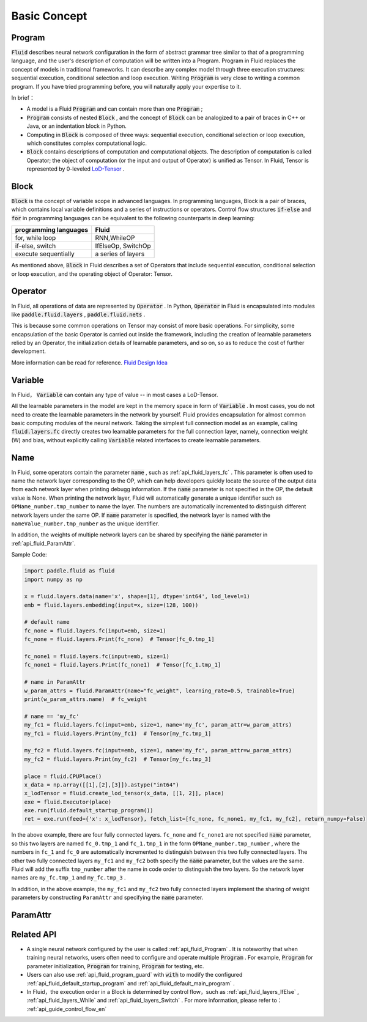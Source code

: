 .. _api_guide_Program_en:

###############
Basic Concept
###############

==================
Program
==================

:code:`Fluid` describes neural network configuration in the form of abstract grammar tree similar to that of a programming language, and the user's description of computation will be written into a Program. Program in Fluid replaces the concept of models in traditional frameworks. It can describe any complex model through three execution structures: sequential execution, conditional selection and loop execution. Writing :code:`Program` is very close to writing a common program. If you have tried programming before, you will naturally apply your expertise to it.

In brief：

* A model is a Fluid :code:`Program`  and can contain more than one :code:`Program` ;

* :code:`Program` consists of nested :code:`Block` , and the concept of :code:`Block` can be analogized to a pair of braces in C++ or Java, or an indentation block in Python.


* Computing in :code:`Block` is composed of three ways: sequential execution, conditional selection or loop execution, which constitutes complex computational logic.


* :code:`Block` contains descriptions of computation and computational objects. The description of computation is called Operator; the object of computation (or the input and output of Operator) is unified as Tensor. In Fluid, Tensor is represented by 0-leveled `LoD-Tensor <http://paddlepaddle.org/documentation/docs/zh/1.2/user_guides/howto/prepare_data/lod_tensor.html#permalink-4-lod-tensor>`_ .


=========
Block
=========

:code:`Block` is the concept of variable scope in advanced languages. In programming languages, Block is a pair of braces, which contains local variable definitions and a series of instructions or operators. Control flow structures :code:`if-else` and :code:`for` in programming languages can be equivalent to the following counterparts in deep learning:

+----------------------+-------------------------+
| programming languages| Fluid                   |
+======================+=========================+
| for, while loop      | RNN,WhileOP             |
+----------------------+-------------------------+
| if-else, switch      | IfElseOp, SwitchOp      |
+----------------------+-------------------------+
| execute sequentially | a series of layers      |
+----------------------+-------------------------+

As mentioned above,  :code:`Block` in Fluid describes a set of Operators that include sequential execution, conditional selection or loop execution, and the operating object of Operator: Tensor.



=============
Operator
=============

In Fluid, all operations of data are represented by :code:`Operator` . In Python, :code:`Operator` in Fluid is encapsulated into modules like :code:`paddle.fluid.layers` , :code:`paddle.fluid.nets` .

This is because some common operations on Tensor may consist of more basic operations. For simplicity, some encapsulation of the basic Operator is carried out inside the framework, including the creation of learnable parameters relied by an Operator, the initialization details of learnable parameters, and so on, so as to reduce the cost of further development.



More information can be read for reference. `Fluid Design Idea <../../advanced_usage/design_idea/fluid_design_idea.html>`_


=========
Variable
=========

In Fluid， :code:`Variable` can contain any type of value -- in most cases a LoD-Tensor.

All the learnable parameters in the model are kept in the memory space in form of :code:`Variable` . In most cases, you do not need to create the learnable parameters in the network by yourself. Fluid provides encapsulation for almost common basic computing modules of the neural network. Taking the simplest full connection model as an example, calling :code:`fluid.layers.fc` directly creates two learnable parameters for the full connection layer, namely, connection weight (W) and bias, without explicitly calling :code:`Variable` related interfaces to create learnable parameters.

.. _api_guide_Name:

=========
Name
=========

In Fluid, some operators contain the parameter :code:`name` , such as :ref:`api_fluid_layers_fc` . This parameter is often used to name the network layer corresponding to the OP, which can help developers quickly locate the source of the output data from each network layer when printing debugg information. If the :code:`name` parameter is not specified in the OP, the default value is None. When printing the network layer, Fluid will automatically generate a unique identifier such as ``OPName_number.tmp_number`` to name the layer. The numbers are automatically incremented to distinguish different network layers under the same OP. If :code:`name` parameter is specified, the network layer is named with the ``nameValue_number.tmp_number`` as the unique identifier.

In addition, the weights of multiple network layers can be shared by specifying the :code:`name` parameter in :ref:`api_fluid_ParamAttr`.

Sample Code:

.. code-block:: python

    import paddle.fluid as fluid
    import numpy as np

    x = fluid.layers.data(name='x', shape=[1], dtype='int64', lod_level=1)
    emb = fluid.layers.embedding(input=x, size=(128, 100))

    # default name
    fc_none = fluid.layers.fc(input=emb, size=1)
    fc_none = fluid.layers.Print(fc_none)  # Tensor[fc_0.tmp_1]

    fc_none1 = fluid.layers.fc(input=emb, size=1)
    fc_none1 = fluid.layers.Print(fc_none1)  # Tensor[fc_1.tmp_1]

    # name in ParamAttr
    w_param_attrs = fluid.ParamAttr(name="fc_weight", learning_rate=0.5, trainable=True)
    print(w_param_attrs.name)  # fc_weight

    # name == 'my_fc'
    my_fc1 = fluid.layers.fc(input=emb, size=1, name='my_fc', param_attr=w_param_attrs)
    my_fc1 = fluid.layers.Print(my_fc1)  # Tensor[my_fc.tmp_1]

    my_fc2 = fluid.layers.fc(input=emb, size=1, name='my_fc', param_attr=w_param_attrs)
    my_fc2 = fluid.layers.Print(my_fc2)  # Tensor[my_fc.tmp_3]

    place = fluid.CPUPlace()
    x_data = np.array([[1],[2],[3]]).astype("int64")
    x_lodTensor = fluid.create_lod_tensor(x_data, [[1, 2]], place)
    exe = fluid.Executor(place)
    exe.run(fluid.default_startup_program())
    ret = exe.run(feed={'x': x_lodTensor}, fetch_list=[fc_none, fc_none1, my_fc1, my_fc2], return_numpy=False)


In the above example, there are four fully connected layers. ``fc_none`` and ``fc_none1`` are not specified :code:`name` parameter, so this two layers are named ``fc_0.tmp_1`` and ``fc_1.tmp_1`` in the form ``OPName_number.tmp_number`` , where the numbers in ``fc_1`` and ``fc_0`` are automatically incremented to distinguish between this two fully connected layers. The other two fully connected layers ``my_fc1`` and ``my_fc2`` both specify the :code:`name` parameter, but the values are the same. Fluid will add the suffix ``tmp_number`` after the name in code order to distinguish the two layers. So the network layer names are ``my_fc.tmp_1`` and ``my_fc.tmp_3`` .

In addition, in the above example, the ``my_fc1`` and ``my_fc2`` two fully connected layers implement the sharing of weight parameters by constructing ``ParamAttr`` and specifying the :code:`name` parameter.

.. _api_guide_ParamAttr:

=========
ParamAttr
=========

==================
Related API
==================


* A single neural network configured by the user is called :ref:`api_fluid_Program` . It is noteworthy that when training neural networks, users often need to configure and operate multiple :code:`Program` . For example,  :code:`Program` for parameter initialization, :code:`Program` for training,  :code:`Program` for testing, etc.


* Users can also use :ref:`api_fluid_program_guard` with :code:`with` to modify the configured :ref:`api_fluid_default_startup_program` and :ref:`api_fluid_default_main_program` .


* In Fluid，the execution order in a Block is determined by control flow，such as :ref:`api_fluid_layers_IfElse` , :ref:`api_fluid_layers_While` and :ref:`api_fluid_layers_Switch` . For more information, please refer to： :ref:`api_guide_control_flow_en`

